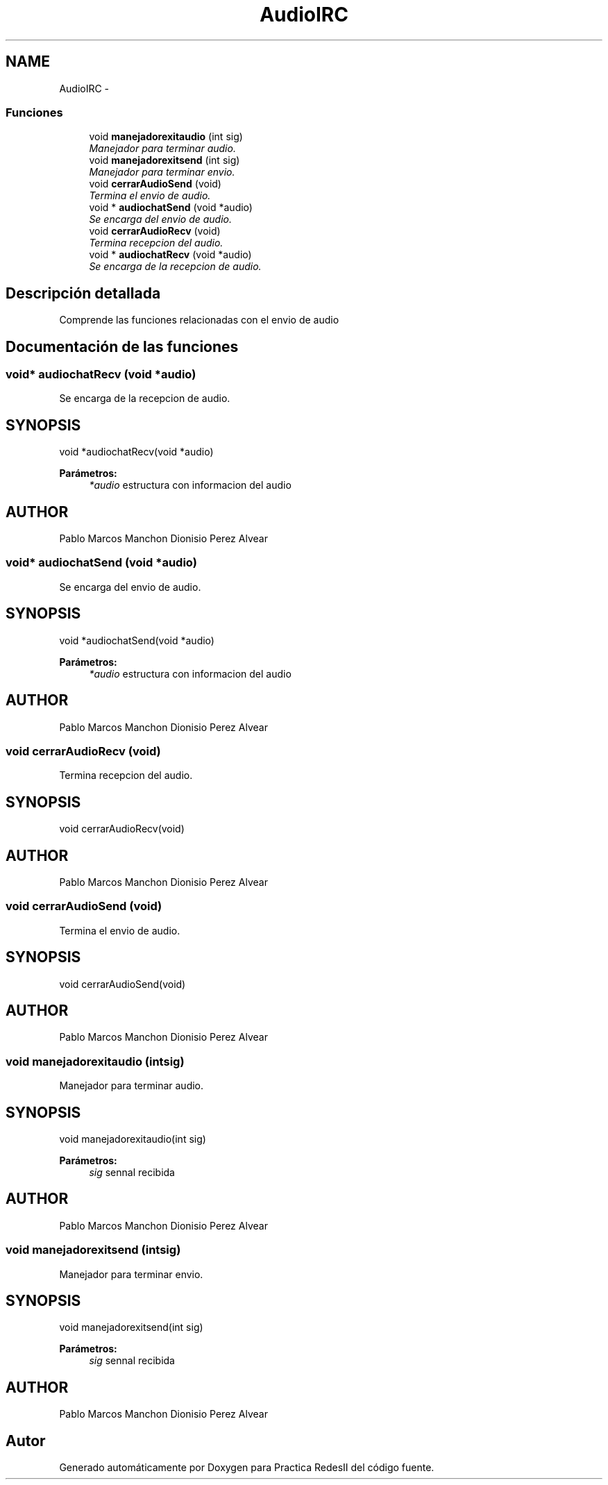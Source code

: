 .TH "AudioIRC" 3 "Domingo, 7 de Mayo de 2017" "Version 3.0" "Practica RedesII" \" -*- nroff -*-
.ad l
.nh
.SH NAME
AudioIRC \- 
.SS "Funciones"

.in +1c
.ti -1c
.RI "void \fBmanejadorexitaudio\fP (int sig)"
.br
.RI "\fIManejador para terminar audio\&. \fP"
.ti -1c
.RI "void \fBmanejadorexitsend\fP (int sig)"
.br
.RI "\fIManejador para terminar envio\&. \fP"
.ti -1c
.RI "void \fBcerrarAudioSend\fP (void)"
.br
.RI "\fITermina el envio de audio\&. \fP"
.ti -1c
.RI "void * \fBaudiochatSend\fP (void *audio)"
.br
.RI "\fISe encarga del envio de audio\&. \fP"
.ti -1c
.RI "void \fBcerrarAudioRecv\fP (void)"
.br
.RI "\fITermina recepcion del audio\&. \fP"
.ti -1c
.RI "void * \fBaudiochatRecv\fP (void *audio)"
.br
.RI "\fISe encarga de la recepcion de audio\&. \fP"
.in -1c
.SH "Descripción detallada"
.PP 

.PP
.PP
Comprende las funciones relacionadas con el envio de audio
.PP
.PP
 
.SH "Documentación de las funciones"
.PP 
.SS "void* audiochatRecv (void *audio)"

.PP
Se encarga de la recepcion de audio\&. 
.SH "SYNOPSIS"
.PP
.PP
.nf
void *audiochatRecv(void *audio)
.fi
.PP
.PP
\fBParámetros:\fP
.RS 4
\fI*audio\fP estructura con informacion del audio
.RE
.PP
.SH "AUTHOR"
.PP
Pablo Marcos Manchon Dionisio Perez Alvear
.PP
.PP
 
.SS "void* audiochatSend (void *audio)"

.PP
Se encarga del envio de audio\&. 
.SH "SYNOPSIS"
.PP
.PP
.nf
void *audiochatSend(void *audio)
.fi
.PP
.PP
\fBParámetros:\fP
.RS 4
\fI*audio\fP estructura con informacion del audio
.RE
.PP
.SH "AUTHOR"
.PP
Pablo Marcos Manchon Dionisio Perez Alvear
.PP
.PP
 
.SS "void cerrarAudioRecv (void)"

.PP
Termina recepcion del audio\&. 
.SH "SYNOPSIS"
.PP
.PP
.nf
void cerrarAudioRecv(void)
.fi
.PP
.SH "AUTHOR"
.PP
Pablo Marcos Manchon Dionisio Perez Alvear
.PP
.PP
 
.SS "void cerrarAudioSend (void)"

.PP
Termina el envio de audio\&. 
.SH "SYNOPSIS"
.PP
.PP
.nf
void cerrarAudioSend(void)
.fi
.PP
.SH "AUTHOR"
.PP
Pablo Marcos Manchon Dionisio Perez Alvear
.PP
.PP
 
.SS "void manejadorexitaudio (intsig)"

.PP
Manejador para terminar audio\&. 
.SH "SYNOPSIS"
.PP
.PP
.nf
void manejadorexitaudio(int sig)
.fi
.PP
.PP
\fBParámetros:\fP
.RS 4
\fIsig\fP sennal recibida
.RE
.PP
.SH "AUTHOR"
.PP
Pablo Marcos Manchon Dionisio Perez Alvear
.PP
.PP
 
.SS "void manejadorexitsend (intsig)"

.PP
Manejador para terminar envio\&. 
.SH "SYNOPSIS"
.PP
.PP
.nf
void manejadorexitsend(int sig)
.fi
.PP
.PP
\fBParámetros:\fP
.RS 4
\fIsig\fP sennal recibida
.RE
.PP
.SH "AUTHOR"
.PP
Pablo Marcos Manchon Dionisio Perez Alvear
.PP
.PP
 
.SH "Autor"
.PP 
Generado automáticamente por Doxygen para Practica RedesII del código fuente\&.
